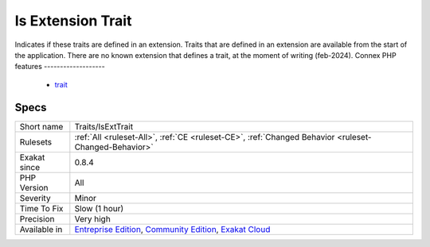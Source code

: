 .. _traits-isexttrait:

.. _is-extension-trait:

Is Extension Trait
++++++++++++++++++

.. meta::
	:description:
		Is Extension Trait: Indicates if these traits are defined in an extension.
	:twitter:card: summary_large_image
	:twitter:site: @exakat
	:twitter:title: Is Extension Trait
	:twitter:description: Is Extension Trait: Indicates if these traits are defined in an extension
	:twitter:creator: @exakat
	:twitter:image:src: https://www.exakat.io/wp-content/uploads/2020/06/logo-exakat.png
	:og:image: https://www.exakat.io/wp-content/uploads/2020/06/logo-exakat.png
	:og:title: Is Extension Trait
	:og:type: article
	:og:description: Indicates if these traits are defined in an extension
	:og:url: https://php-tips.readthedocs.io/en/latest/tips/Traits/IsExtTrait.html
	:og:locale: en
Indicates if these traits are defined in an extension. Traits that are defined in an extension are available from the start of the application. There are no known extension that defines a trait, at the moment of writing (feb-2024).
Connex PHP features
-------------------

  + `trait <https://php-dictionary.readthedocs.io/en/latest/dictionary/trait.ini.html>`_


Specs
_____

+--------------+-----------------------------------------------------------------------------------------------------------------------------------------------------------------------------------------+
| Short name   | Traits/IsExtTrait                                                                                                                                                                       |
+--------------+-----------------------------------------------------------------------------------------------------------------------------------------------------------------------------------------+
| Rulesets     | :ref:`All <ruleset-All>`, :ref:`CE <ruleset-CE>`, :ref:`Changed Behavior <ruleset-Changed-Behavior>`                                                                                    |
+--------------+-----------------------------------------------------------------------------------------------------------------------------------------------------------------------------------------+
| Exakat since | 0.8.4                                                                                                                                                                                   |
+--------------+-----------------------------------------------------------------------------------------------------------------------------------------------------------------------------------------+
| PHP Version  | All                                                                                                                                                                                     |
+--------------+-----------------------------------------------------------------------------------------------------------------------------------------------------------------------------------------+
| Severity     | Minor                                                                                                                                                                                   |
+--------------+-----------------------------------------------------------------------------------------------------------------------------------------------------------------------------------------+
| Time To Fix  | Slow (1 hour)                                                                                                                                                                           |
+--------------+-----------------------------------------------------------------------------------------------------------------------------------------------------------------------------------------+
| Precision    | Very high                                                                                                                                                                               |
+--------------+-----------------------------------------------------------------------------------------------------------------------------------------------------------------------------------------+
| Available in | `Entreprise Edition <https://www.exakat.io/entreprise-edition>`_, `Community Edition <https://www.exakat.io/community-edition>`_, `Exakat Cloud <https://www.exakat.io/exakat-cloud/>`_ |
+--------------+-----------------------------------------------------------------------------------------------------------------------------------------------------------------------------------------+


